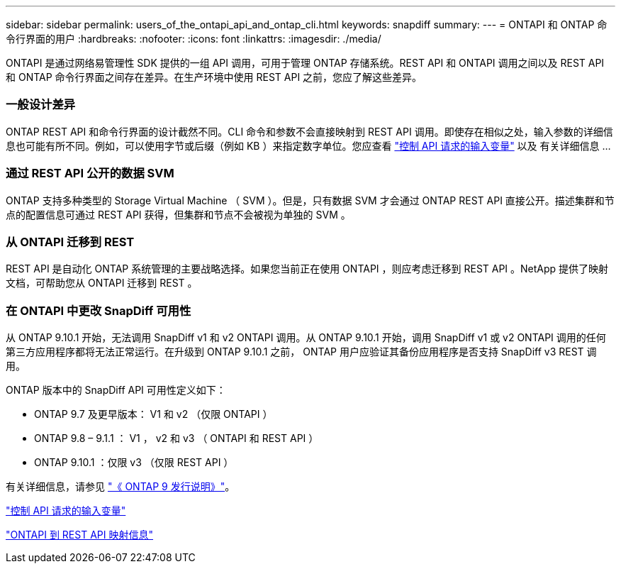 ---
sidebar: sidebar 
permalink: users_of_the_ontapi_api_and_ontap_cli.html 
keywords: snapdiff 
summary:  
---
= ONTAPI 和 ONTAP 命令行界面的用户
:hardbreaks:
:nofooter: 
:icons: font
:linkattrs: 
:imagesdir: ./media/


[role="lead"]
ONTAPI 是通过网络易管理性 SDK 提供的一组 API 调用，可用于管理 ONTAP 存储系统。REST API 和 ONTAPI 调用之间以及 REST API 和 ONTAP 命令行界面之间存在差异。在生产环境中使用 REST API 之前，您应了解这些差异。



=== 一般设计差异

ONTAP REST API 和命令行界面的设计截然不同。CLI 命令和参数不会直接映射到 REST API 调用。即使存在相似之处，输入参数的详细信息也可能有所不同。例如，可以使用字节或后缀（例如 KB ）来指定数字单位。您应查看 link:input_variables_controlling_an_api_request.html["控制 API 请求的输入变量"] 以及 有关详细信息 ...



=== 通过 REST API 公开的数据 SVM

ONTAP 支持多种类型的 Storage Virtual Machine （ SVM ）。但是，只有数据 SVM 才会通过 ONTAP REST API 直接公开。描述集群和节点的配置信息可通过 REST API 获得，但集群和节点不会被视为单独的 SVM 。



=== 从 ONTAPI 迁移到 REST

REST API 是自动化 ONTAP 系统管理的主要战略选择。如果您当前正在使用 ONTAPI ，则应考虑迁移到 REST API 。NetApp 提供了映射文档，可帮助您从 ONTAPI 迁移到 REST 。



=== 在 ONTAPI 中更改 SnapDiff 可用性

从 ONTAP 9.10.1 开始，无法调用 SnapDiff v1 和 v2 ONTAPI 调用。从 ONTAP 9.10.1 开始，调用 SnapDiff v1 或 v2 ONTAPI 调用的任何第三方应用程序都将无法正常运行。在升级到 ONTAP 9.10.1 之前， ONTAP 用户应验证其备份应用程序是否支持 SnapDiff v3 REST 调用。

ONTAP 版本中的 SnapDiff API 可用性定义如下：

* ONTAP 9.7 及更早版本： V1 和 v2 （仅限 ONTAPI ）
* ONTAP 9.8 – 9.1.1 ： V1 ， v2 和 v3 （ ONTAPI 和 REST API ）
* ONTAP 9.10.1 ：仅限 v3 （仅限 REST API ）


有关详细信息，请参见 https://library.netapp.com/ecm/ecm_download_file/ECMLP2492508["《 ONTAP 9 发行说明》"^]。

link:input_variables_controlling_an_api_request.html["控制 API 请求的输入变量"]

https://library.netapp.com/ecm/ecm_download_file/ECMLP2874886["ONTAPI 到 REST API 映射信息"^]
